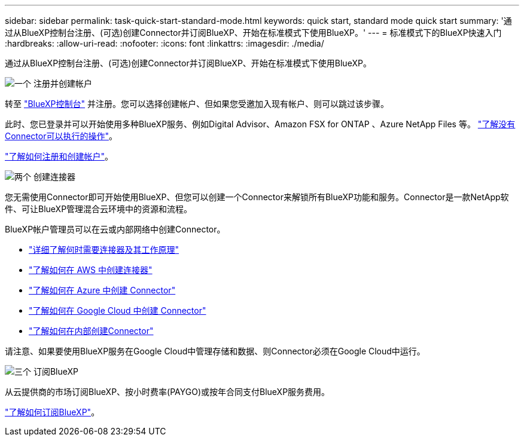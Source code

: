 ---
sidebar: sidebar 
permalink: task-quick-start-standard-mode.html 
keywords: quick start, standard mode quick start 
summary: '通过从BlueXP控制台注册、(可选)创建Connector并订阅BlueXP、开始在标准模式下使用BlueXP。' 
---
= 标准模式下的BlueXP快速入门
:hardbreaks:
:allow-uri-read: 
:nofooter: 
:icons: font
:linkattrs: 
:imagesdir: ./media/


[role="lead"]
通过从BlueXP控制台注册、(可选)创建Connector并订阅BlueXP、开始在标准模式下使用BlueXP。

.image:https://raw.githubusercontent.com/NetAppDocs/common/main/media/number-1.png["一个"] 注册并创建帐户
[role="quick-margin-para"]
转至 https://console.bluexp.netapp.com["BlueXP控制台"^] 并注册。您可以选择创建帐户、但如果您受邀加入现有帐户、则可以跳过该步骤。

[role="quick-margin-para"]
此时、您已登录并可以开始使用多种BlueXP服务、例如Digital Advisor、Amazon FSX for ONTAP 、Azure NetApp Files 等。 link:concept-connectors.html["了解没有Connector可以执行的操作"]。

[role="quick-margin-para"]
link:task-sign-up-saas.html["了解如何注册和创建帐户"]。

.image:https://raw.githubusercontent.com/NetAppDocs/common/main/media/number-2.png["两个"] 创建连接器
[role="quick-margin-para"]
您无需使用Connector即可开始使用BlueXP、但您可以创建一个Connector来解锁所有BlueXP功能和服务。Connector是一款NetApp软件、可让BlueXP管理混合云环境中的资源和流程。

[role="quick-margin-para"]
BlueXP帐户管理员可以在云或内部网络中创建Connector。

[role="quick-margin-list"]
* link:concept-connectors.html["详细了解何时需要连接器及其工作原理"]
* link:task-quick-start-connector-aws.html["了解如何在 AWS 中创建连接器"]
* link:task-quick-start-connector-azure.html["了解如何在 Azure 中创建 Connector"]
* link:task-quick-start-connector-google.html["了解如何在 Google Cloud 中创建 Connector"]
* link:task-quick-start-connector-on-prem.html["了解如何在内部创建Connector"]


[role="quick-margin-para"]
请注意、如果要使用BlueXP服务在Google Cloud中管理存储和数据、则Connector必须在Google Cloud中运行。

.image:https://raw.githubusercontent.com/NetAppDocs/common/main/media/number-3.png["三个"] 订阅BlueXP
[role="quick-margin-para"]
从云提供商的市场订阅BlueXP、按小时费率(PAYGO)或按年合同支付BlueXP服务费用。

[role="quick-margin-para"]
link:task-subscribe-standard-mode.html["了解如何订阅BlueXP"]。
